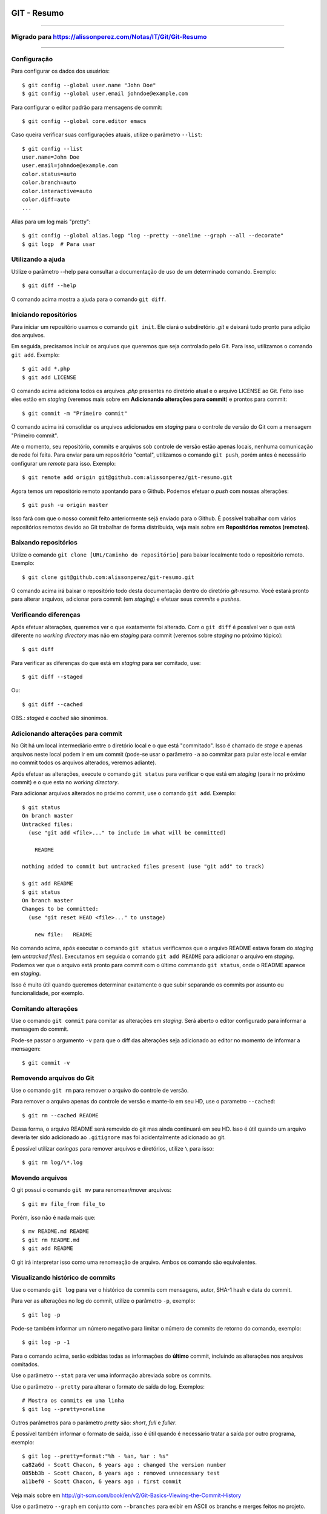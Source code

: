 GIT - Resumo
=============

###############

Migrado para https://alissonperez.com/Notas/IT/Git/Git-Resumo
--------------------------------------------------------------

###############

Configuração
--------------

Para configurar os dados dos usuários::

    $ git config --global user.name "John Doe"
    $ git config --global user.email johndoe@example.com

Para configurar o editor padrão para mensagens de commit::

    $ git config --global core.editor emacs

Caso queira verificar suas configurações atuais, utilize o parâmetro ``--list``::

    $ git config --list
    user.name=John Doe
    user.email=johndoe@example.com
    color.status=auto
    color.branch=auto
    color.interactive=auto
    color.diff=auto
    ...


Alias para um log mais "pretty"::

    $ git config --global alias.logp "log --pretty --oneline --graph --all --decorate"
    $ git logp  # Para usar


Utilizando a ajuda
---------------------------

Utilize o parâmetro --help para consultar a documentação de uso de um determinado comando. Exemplo::

    $ git diff --help

O comando acima mostra a ajuda para o comando ``git diff``.

Iniciando repositórios
-----------------------

Para iniciar um repositório usamos o comando ``git init``. Ele ciará o subdiretório *.git* e deixará tudo pronto para adição dos arquivos.

Em seguida, precisamos incluir os arquivos que queremos que seja controlado pelo Git. Para isso, utilizamos o comando ``git add``. Exemplo::

    $ git add *.php
    $ git add LICENSE

O comando acima adiciona todos os arquivos *.php* presentes no diretório atual e o arquivo LICENSE ao Git. Feito isso eles estão em *staging* (veremos mais sobre em **Adicionando alterações para commit**) e prontos para commit::

    $ git commit -m "Primeiro commit"

O comando acima irá consolidar os arquivos adicionados em *staging* para o controle de versão do Git com a mensagem "Primeiro commit".

Ate o momento, seu repositório, commits e arquivos sob controle de versão estão apenas locais, nenhuma comunicação de rede foi feita. Para enviar para um repositório "cental", utilizamos o comando ``git push``, porém antes é necessário configurar um *remote* para isso. Exemplo::

    $ git remote add origin git@github.com:alissonperez/git-resumo.git

Agora temos um repositório remoto apontando para o Github. Podemos efetuar o *push* com nossas alterações::

    $ git push -u origin master

Isso fará com que o nosso commit feito anteriormente sejá enviado para o Github. É possível trabalhar com vários repositórios remotos devido ao Git trabalhar de forma distribuida, veja mais sobre em **Repositórios remotos (remotes)**.

Baixando repositórios
----------------------

Utilize o comando ``git clone [URL/Caminho do repositório]`` para baixar localmente todo o repositório remoto. Exemplo::

    $ git clone git@github.com:alissonperez/git-resumo.git

O comando acima irá baixar o repositório todo desta documentação dentro do diretório *git-resumo*. Você estará pronto para alterar arquivos, adicionar para commit (em *staging*) e efetuar seus *commits* e *pushes*.

Verificando diferenças
--------------------------

Após efetuar alterações, queremos ver o que exatamente foi alterado. Com o ``git diff`` é possível ver o que está diferente no *working directory* mas não em *staging* para commit (veremos sobre *staging* no próximo tópico)::

    $ git diff

Para verificar as diferenças do que está em *staging* para ser comitado, use::

    $ git diff --staged

Ou::

    $ git diff --cached

OBS.: *staged* e *cached* são sinonimos.

Adicionando alterações para commit
-------------------------------------

No Git há um local intermediário entre o diretório local e o que está "commitado". Isso é chamado de *stage* e apenas arquivos neste local podem ir em um commit (pode-se usar o parâmetro ``-a`` ao commitar para pular este local e enviar no commit todos os arquivos alterados, veremos adiante).

Após efetuar as alterações, execute o comando ``git status`` para verificar o que está em *staging* (para ir no próximo commit) e o que esta no *working directory*.

Para adicionar arquivos alterados no próximo commit, use o comando ``git add``. Exemplo::

    $ git status
    On branch master
    Untracked files:
      (use "git add <file>..." to include in what will be committed)

        README

    nothing added to commit but untracked files present (use "git add" to track)

    $ git add README
    $ git status
    On branch master
    Changes to be committed:
      (use "git reset HEAD <file>..." to unstage)

        new file:   README

No comando acima, após executar o comando ``git status`` verificamos que o arquivo README estava foram do *staging* (em *untracked files*). Executamos em seguida o comando ``git add README`` para adicionar o arquivo em *staging*. Podemos ver que o arquivo está pronto para commit com o último commando ``git status``, onde o README aparece em *staging*.

Isso é muito útil quando queremos determinar exatamente o que subir separando os commits por assunto ou funcionalidade, por exemplo.

Comitando alterações
---------------------

Use o comando ``git commit`` para comitar as alterações em *staging*. Será aberto o editor configurado para informar a mensagem do commit.

Pode-se passar o argumento ``-v`` para que o diff das alterações seja adicionado ao editor no momento de informar a mensagem::

    $ git commit -v

Removendo arquivos do Git
----------------------------

Use o comando ``git rm`` para remover o arquivo do controle de versão.

Para remover o arquivo apenas do controle de versão e mante-lo em seu HD, use o parametro ``--cached``::

    $ git rm --cached README

Dessa forma, o arquivo README será removido do git mas ainda continuará em seu HD. Isso é útil quando um arquivo deveria ter sido adicionado ao ``.gitignore`` mas foi acidentalmente adicionado ao git.

É possível utilizar *coringas* para remover arquivos e diretórios, utilize ``\`` para isso::

    $ git rm log/\*.log


Movendo arquivos
--------------------

O git possui o comando ``git mv`` para renomear/mover arquivos::

    $ git mv file_from file_to

Porém, isso não é nada mais que::

    $ mv README.md README
    $ git rm README.md
    $ git add README

O git irá interpretar isso como uma renomeação de arquivo. Ambos os comando são equivalentes.

Visualizando histórico de commits
-----------------------------------

Use o comando ``git log`` para ver o histórico de commits com mensagens, autor, SHA-1 hash e data do commit.

Para ver as alterações no log do commit, utilize o parâmetro ``-p``, exemplo::

    $ git log -p

Pode-se também informar um número negativo para limitar o número de commits de retorno do comando, exemplo::

    $ git log -p -1

Para o comando acima, serão exibidas todas as informações do **último** commit, incluindo as alterações nos arquivos comitados.

Use o parâmetro ``--stat`` para ver uma informação abreviada sobre os commits.

Use o parâmetro ``--pretty`` para alterar o formato de saída do log. Exemplos::

    # Mostra os commits em uma linha
    $ git log --pretty=oneline

Outros parâmetros para o parâmetro *pretty* são: *short*, *full* e *fuller*.

É possível também informar o formato de saída, isso é útil quando é necessário tratar a saída por outro programa, exemplo::

    $ git log --pretty=format:"%h - %an, %ar : %s"
    ca82a6d - Scott Chacon, 6 years ago : changed the version number
    085bb3b - Scott Chacon, 6 years ago : removed unnecessary test
    a11bef0 - Scott Chacon, 6 years ago : first commit

Veja mais sobre em http://git-scm.com/book/en/v2/Git-Basics-Viewing-the-Commit-History

Use o parâmetro ``--graph`` em conjunto com ``--branches`` para exibir em ASCII os branchs e merges feitos no projeto.

Desfazendo alterações
-----------------------

É possível fazer algumas alterações no commit anterior, como a última mensagem ou adicionar algum arquivo.

Para alterar a mensagem anterior, execute o seguinte commando logo após o commit com a mensagem errada::

    $ git commit --amend

Será aberto o editor para preenchimento da mensagem com a anterior preenchida. Faça a alteração e ao gravar a mensagem do commit anterior será substituida pela nova.

É possível também adicionar arquivos ao commit anterior por meio do parâmetro ``--amend``. Exemplo::

    $ git commit -m 'initial commit'
    $ git add forgotten_file
    $ git commit --amend

Use ``git reset HEAD <file>...`` para remover um arquivo do *staging*.

use ``git checkout -- [file]`` para desfazer as alterações feitas em determinado arquivo. **Cuidado, com esse comando suas alterações serão desfeitas e não poderão ser recuperadas.**

**POR SEGURANÇA, evite fazer alterações no commit anterior caso já tenha feito push para um branch remoto.**

Branches
----------------------------

Há várias formas de uso para *branches*, pode-se dizer que utilizamos basicamente para separar caminhos de desenvolvimento, seja para um novo recurso ou feature, separar ambientes de desenvolvimento e produção (*stable*) ou simplesmente corrigir um bug. No Git branches são extremamente úteis e muito "baratos" de fazer e remover.

Antes de explicar como funcionam branches, precisamos mostrar como o Git trabalha com *commits*.

Tudo no Git gira em torno dos *commits*. Cada *commit* possui um ponteiro para um snapshot completo do repositório. Onde os arquivos alterados são armazenados por completo e os que não foram alterados são apontados para a versão anterior por meio de um link simbólico.

Com o *commit* também são guardadas algumas informações, como o nome e e-mail do autor, mensagem digitada e um ponteiro para o *commit* feito anteriormente (um ponteiro para *commits* normais, um ou mais ponteiros para *commits* resultantes de merge entre branches, e nenhum ponteiro para o primeiro *commit* do repositório).

A ilustraração que segue demonstra uma sequencia de commits (o mais recente à direita) com os ponteiros para os anteriores (cada letra representa um commit)::

    A---B---C---D

Um *branch* nada mais é que um ponteiro para um determinado *commit* dessa linha::

              master
                |
    D---E---F---G

Neste caso, o branch master está apontando para o commit **G**. Podemos agora criar um novo branch chamado **bug42**, com o intuito de resolver um bug encontrado no projeto::

    $ git branch bug42

Com o comando acima, será criado um novo branch (um novo ponteiro apontando para o mesmo commit do branch atual) resultando no seguinte::

              master
                |
    D---E---F---G
                |
              bug42

Vamos agora trocar para o novo *branch*, para isso utilizamos o comando ``git checkout``::

    $ git checkout bug42

Agora estamos no branch *bug42*, qualquer alteração que fizermos aqui não terá qualquer influência no branch *master*. Vamos então alterar alguns arquivos e fazer um commit::

    $ vim footer.inc.php
    $ git add footer.inc.php
    $ git commit -m "Corrigido e-mail no rodapé da aplicação"

Nosso histórico de *commits* agora será::

              master
                |
    D---E---F---G---H
                    |
                  bug42

Note que o branch *master* se manteve no commit **G** enquanto o branch *bug42* acompanhou o nosso novo *commit* **H**.

Após efetuar os testes necessários, desejamos juntar nossa alteração no branch *master*, para isso, devemos retornar ao branch *master* e utilizar o comando ``git merge``::

    $ git checkout master
    $ git merge bug42

Resultando em::

                  master
                    |
    D---E---F---G---H
                    |
                  bug42

Note que o *branch* master apenas avançou para o commit **H**, sendo apontado pelo branch *bug42*. Esse avanço recebe o nome de **fast-forward**, pois não houve nenhuma divergencia na "história" dos branches (isso ocorreria se alguém fizesse um commit no branch master enquanto já comitamos algo no branch *bug42*, veremos mais adiante o que fazemos nessa situação) e foi necessário apenas atualizar o ponteiro do branch master para o commit seguinte.

Agora podemos remover o branch *bug42*::

    $ git branch -d bug42

E o nosso histórico de commits será::

                  master
                    |
    D---E---F---G---H

Branches são extremamente baratos, internamente são apenas arquivos com 41 bytes (40 caracteres e uma quebra de linha). Dessa forma, podemos usar branches para qualquer desenvolvimento novo, por mais simples que seja, e trabalharmos nos branches principais apenas efetuando *merges*.

Merge entre branches "divergentes"
^^^^^^^^^^^^^^^^^^^^^^^^^^^^^^^^^^^^

Em um ambientes com mais colaboradores, branches podem seguir caminhos distintos com muita facilidade e em algum momento futuro precisaremos juntá-los. Para demonstrar como isso é feito, vamos voltar a um exemplo mostrado anteriormente::

              master
                |
    D---E---F---G---H
                    |
                  bug42

Vamos supor agora que o branch master recebe um novo commit. A situação seria a seguinte::

                  master
                    |
    D---E---F---G---I
                 \
                  --H
                    |
                  bug42

Note que o branch master "andou" para o commit **I** enquanto nosso branch **bug42** está apontando para o commit **H** e não possui as alterações feitas no commit **I** do branch master. Neste momento os dois branches estão divergentes e será necessário um novo commit para juntar os dois (ao fazer o *merge*).

Após terminarmos nossas alterações no branch bug42 e efetuarmos os testes necessários queremos juntá-las ao branch master. Como vimos anteriormente, vamos utilizar o comando ``git merge``::

    $ git checkout master
    $ git merge bug42

Agora o histórico de commits será o seguinte::

                      master
                        |
    D---E---F---G---I---J
                 \     /
                  --H--
                    |
                  bug42

Veja que o comando merge criou o commit **J** para juntar os dois branches com as alterações que estavam presentes em cada um (commit **I** e commit **H**).

É importante notar que, caso haja algum conflito (edições na mesma linha de um arquivo em ambos os branches, por exemplo), pode ser que o Git informe do conflito e solicite que este seja corrigido manualmente caso ele não consiga resolve-los automaticamente.

Mais adiante veremos uma outra forma de tratar divergências entre branchs utilizando o comando ``rebase``.

Repositórios remotos (remotes)
---------------------------------------------

**Remotes** são repositórios remotos onde é feito **pull** (obtenção das alterações) e **push** (envio das alterações). Por exemplo, o *Github* é um repositório remoto onde fazemos pull e push.

Utilize o comando ``git remote`` para exibir os repositórios remotos conhecidos. Use o parâmetro ``-v`` para exibir a URL do repositório, exemplo::

    $ git remote -v
    origin  https://github.com/schacon/ticgit (fetch)
    origin  https://github.com/schacon/ticgit (push)

Por padrão, ao fazer *clone* de um repositorio, o git criará um remote com o nome *origin* apontando para esse *remote*.

Para adicionar novos *remotes*, use o comando ``git remote add [name] [URL]``.

Após adicionar o *remote*, é possível fazer ``fetch`` do conteúdo. Ao efetuar o ``fetch``, todo o conteúdo do repositório será baixado localmente e seus branchs estarão disponíveis para ``checkout`` (ou qualquer operação com *branchs*, com **exceção de pushes**).

O nome do branch baixado do *remote* segue a seguinte regra: Caso o *remote* tenha o nome de *pb*, o branch *master* de *pb* está disponivel com o nome *pb/master*.

É importante notar que o comando ``git fetch [nome]`` apenas baixa os arquivos localmente mas **não faz merge** com as suas alterações locais. Para que o merge aconteça automaticamente, utiliza ``git pull [nome]``.

Para enviar as alterações (fazer *push*), utilize o comando ``git push [remote-name] [branch-name]``.

Alguns comandos úteis para *remotes*:

- Mostrar informações: ``git remote show [nome]``
- Renomear (localmente): ``git remote rename [nome atual] [novo nome]``
- Remover: ``git remote remove [nome]``

Trabalhando com branches remotos
^^^^^^^^^^^^^^^^^^^^^^^^^^^^^^^^^^^^

Conforme dito anteriormente, branchs remotos são copias locais para os branchs na última vez que foram conectados (feito *fetch*). É permitido alterar os arquivos e efetuar commits, mas é **não** é possível efetuar *push* de qualquer informação. Ĉaso tenha alterado algo em um branch remoto, quando um checkout para outro branch for feito, todas essas alterações serão perdidas.

O branch remoto segue a seguinte nomenclatura **nome-remoto/nome-do-branch**. Exemplo: Ao fazer checkout para o branch *origin/master* (comando ``git checkout origin/master``) você estará vendo o branch master como é no repositório remoto *origin* deste o último ``fetch`` com este remoto. Você poderá efetuar alterações neste branch e comita-las, mas **não** efetuar push.

Vejamos outro exemplo: Supondo que você estra trabalhando em um projeto hospedado no Github. Quando você efetuar o ``clone`` o git irá baixar todos os dados localmente, adicionará o *remote* **origin** como referência ao repositório original no Githug e você estará no branch *master* automaticamente. Após alguns commits você deseja verificar como estava o branch master no Github após sua última conexão (último ``fetch`` feito), você então faz o checkout para *origin/master* e consulta o que deseja, caso ninguém tenha feito commit algum neste meio tempo (entre seu ``fetch`` e o ``checkout``), este branch representará exatamente o que está no Github. Após algumas alterações e commits para teste, você deseja retornar ao branch **master** (onde estava trabalhando), ao efetuar o checkout para o *master* as alterações no branch *origin/master* serão todas perdidas.

Caso alguem faça um commit no branch **master** no *remote* **origin**, o seu branch **origin/master** estará desatualizado. Para obter as alterações para o remoto *origin* é necessário efetuar um *fetch* com o comando ``git fetch origin`` (onde *origin* é o nome do *remote*). Isso fará com que as alterações feitas no *remote* sejam baixadas para o seu branch *origin/master* localmente.

Efetuando push
^^^^^^^^^^^^^^^^^^^

Usamos o comando ``git push`` para enviar nossas alterações para os repositórios remotos. É possível efetuar push para o um branch específico, por exemplo: O seguinte comando ``git push origin iss53`` faz o push do branch local *iss53* para o repositório remoto *origin* no branch *iss53*. Caso este branch não exista no remoto, será criado.

É possível também informar qual o nome para o branch remoto, isso pode ser feito da seguinte forma: ``git push origin branch-local:branch-remoto``, esse comando significa: "Pegue o meu branch local chamado *branch-local* e envei para o branch *branch-remoto* no repositório remoto *origin*."


Tracking branchs
^^^^^^^^^^^^^^^^^^^^^^^

Para poder fazer push em branches remotos, é necessário criar um branch local com tracking para o branch remoto desejado, esse branch local é chamado *tracking branch* ou *upstream branch*. Isso já ocorre ao fazer *clone* de um repositório, o branch *master* é um *tracking branch* com relação direta para o branch remoto *origin/master*. Com isso, ao fazer *pull* e *push* do branch master o git já sabe qual remoto deve usar para baixar ou enviar as informações.

Vejamos um exemplo: Supondo que você tem um branch remoto chamado *remoto/iss53* e quer fazer alterações e efetuar o *push* em seguida. Para que o *push* seja possível, é preciso criar um branch local com base no branch remoto (*tracking branch*), isso é feito por meio do seguinte comando::

    $ git checkout -b iss53 remoto/iss52

Ou::

    $ git checkout --track remoto/iss52

Isso criará um branch local com *tracking* para o branch remoto *remoto/iss53* possibilitando efetuar pushes (caso você tenha permissão de escrita no *remote*).

Também é possível colocar um branch em tracking manualmente com o seguinte comando: ``git branch -f iss53 -t remoto/iss53``, aqui é usado o parâmetro ``-f`` para forçar a atualização do branch já existente.

Para ver os branchs e com quais remotos cada um faz *tracking*, use o comando `git branch -vv`. Exemplo::

    $ git branch -vv
      iss53     7e424c3 [origin/iss53: ahead 2] forgot the brackets
      master    1ae2a45 [origin/master] deploying index fix
    * serverfix f8674d9 [teamone/server-fix-good: ahead 3, behind 1] this should do it
      testing   5ea463a trying something new

No exemplo acima, o *tracking branch* **iss53** está ligado ao branch remoto **origin/iss53** e está à frente 2 commits (há dois commits pendentes para *push*); O *tracking branch* **master** está atualizado em relação ao remoto; O *tracking branch* **serverfix** está ligado ao branch remoto **teamone/server-fix-good** (repare que *tracking branches* não necessáriamente precisam ter o mesmo nome do branch remoto) com 3 commits pendentes para *push* e desatualizado em 1 commit (necessário fazer *pull*); O último branch **testing** não está ligado a nenhum branch e é, portanto, um branch normal.

Para alterar o *tracking* de um branch local, utilize o comando `git branch -u origin/serverfix` (ou dependendo da versão ``git branch teste --set-upstream origin/master``)

Efetuando pull
^^^^^^^^^^^^^^^^^^^^^^^^^^^

Utilizamos ``git fetch`` para atualizar os branches remotos, em seguida geralmente utilizamos ``git merge`` para juntar as alterações remotas com as locais (veremos adiante o uso também de ``rebase``). Porém, podemos utilizar o comando ``git pull`` para efetuar ambos os comandos de uma única vez (``fetch`` e ``merge``). Ao executá-lo, o Git identificará o repositório remoto, os commits serão baixados e o merge será feito em seguida. Caso o branch não seja um *tracking branch*, será solicitado o repositório e branch de origem para efetuar o pull.

Removendo branches remotos
^^^^^^^^^^^^^^^^^^^^^^^^^^^

Caso seja necessário remover um branch remoto, utilize o seguinte comando::

    $ git push origin --delete serverfix

No comando acima, é removido o branch *serverfix* do remoto *origin*.

Dica: Caso esteja usando uma URL HTTPS com autenticação para efetuar os *pushes*, use o comando ``git config --global credential.helper cache`` para armazenar os dados de acesso (usuário e senha) do repositório.

Branches - Rebasing
---------------------

No Git, há duas formas de juntar alterações em branchs diferentes: **merge** e **rebase**.

Merge foi visto anteriormente, ele junta as alterações de dois branchs em um novo commit. É a maneira mais fácil para juntar as alterações em dois branches diferentes.

Porém, há um outro jeito. Imagine que você está trabalhando em um branch chamado *develop* e em outro chamado *master*, ambos já receberam commits desde a criação do branch *develop* (ou seja, ambos já seguiram dois caminhos distintos) e você deseja que as alterações do branch *master* sejam aplicadas ao branch *develop* **antes** das alterações feitas neste mesmo branch. Com o comando ``git rebase [branch]`` os commits do branch informado serão aplicados em ordem cronológica ao branch atual.

Exemplo de uso::

    $ git checkout develop
    $ git rebase master

O codigo acima faz com que o branch *develop* receba os commits do branch *master*, atualizando-o. Dessa forma, ao efetuar um merge do branch *master* com o branch *develop* será feito apenas um *avanço rápido* (fast-forward) do branch *master* para apontar para o commit do branch *develop*::

    $ git checkout master
    $ git merge experiment

Outra vantagem do *rebase* é o histórico de alterações mais limpo, mais linear, fazendo com que as alterações tenham ocorrido em série, mesmo que originalmente tendo ocorrido em paralelo. Evita-se assim commits apenas para *merge* entre branches

**IMPORTANTE: Use rebase apenas em commits dentro do seu repositório local (commits locais, que ainda não foram enviados para um local remoto via PUSH). Caso não siga esta regra, todo o histórico de outras pessoas ficará confuso e bagunçado. SEMPRE SIGA ESTA REGRA!**

No caso de rebase no repositório remoto, é recomendável que não se faça ``pull`` diretamente. Ao invés disso, faça ``fetch`` e em seguida um ``rebase``. Ex.::

    $ git fetch
    $ git rebase remoto/master

Isso evitará que sejam criados commits de merge localmente e que os commits que foram alterados remotamente não sejam reinseridos ao efetuar push.

Pode-se também efetuar ``git pull --rebase``, terá o mesmo efeito do código anterior.

Como dito anteriormente, é altamente recomendável usar rebase apenas para reorganizar seus commits localmente, devemos evitar ao máximo fazer rebase em commits que já foram enviados para remotos. Se necessário, certifique-se que todos farão pull usando o parâmetro ``--rebase``.

Stashing
===========

Há momentos onde é necessário mudar de branch sem ter terminado o trabalho atual e não queremos fazer um commit pela metade. É possível guardar o status atual dos arquivos no branch limpando todo *working directory*. Para isso, usamos o comando ``git stash``.

Exemplo:

Supondo que temos a seguinte situação::

    $ git status
    Changes to be committed:
      (use "git reset HEAD <file>..." to unstage)

        modified:   index.html

    Changes not staged for commit:
      (use "git add <file>..." to update what will be committed)
      (use "git checkout -- <file>..." to discard changes in working directory)

        modified:   lib/simplegit.rb

Precisamos alterar de branch mas não queremos comitar nada. Neste caso, executamos o comando ``git stash`` ou ``git stash save`` para guardar o status atual na pilha::

    $ git stash
    Saved working directory and index state \
      "WIP on master: 049d078 added the index file"
    HEAD is now at 049d078 added the index file
    (To restore them type "git stash apply")


Agora nosso diretório de trabalho está com o status limpo e podemos mudar de diretório::

    $ git status
    # On branch master
    nothing to commit, working directory clean


Após o trabalho feito em outro branch, podemos voltar para este branch e recuperar o status anterior com o comando ``git stash apply``. Caso queira também recuperar os arquivos que estavam em *stage* (adicionados para commit), adicione o parâmetro ``--index``::

    $ git stash apply --index
    # On branch master
    # Changes to be committed:
    #   (use "git reset HEAD <file>..." to unstage)
    #
    #      modified:   index.html
    #
    # Changed but not updated:
    #   (use "git add <file>..." to update what will be committed)
    #
    #      modified:   lib/simplegit.rb
    #

É possível também limpar os arquivos do *working directory* mas manter o que está em stage (adicionado para commit). Para isso, utilize o parâmetro ``--keep-index``. Veja um exemplo::

    $ git status -s
    M  index.html
     M lib/simplegit.rb

    $ git stash --keep-index
    Saved working directory and index state WIP on master: 1b65b17 added the index file
    HEAD is now at 1b65b17 added the index file

    $ git status -s
    M  index.html


Caso queira listar o que está na pilha, use o comando ``git stash list``::

    $ git stash list
    stash@{0}: WIP on master: 049d078 added the index file
    stash@{1}: WIP on master: c264051 Revert "added file_size"
    stash@{2}: WIP on master: 21d80a5 added number to log


Referências
--------------

Feito com base no estudo da documentação do site oficial: http://git-scm.com/book/en/v2/Getting-Started-About-Version-Control
